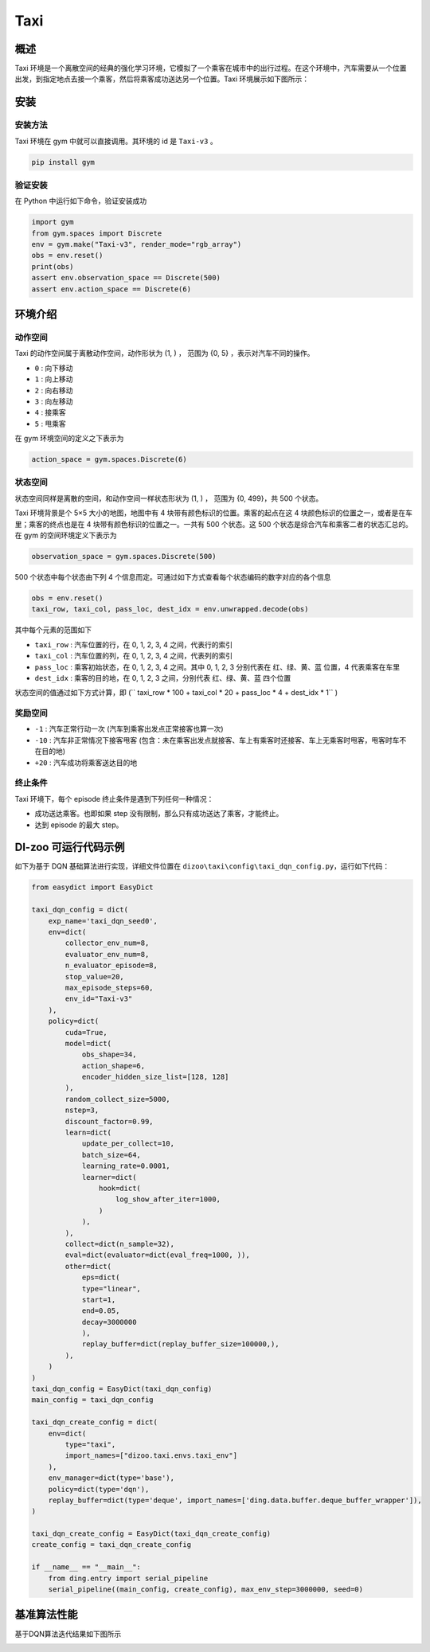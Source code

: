 Taxi
~~~~~~~~~~~~~~

概述
=============

Taxi 环境是一个离散空间的经典的强化学习环境，它模拟了一个乘客在城市中的出行过程。在这个环境中，汽车需要从一个位置出发，到指定地点去接一个乘客，然后将乘客成功送达另一个位置。Taxi
环境展示如下图所示：

.. image:: ./images/taxi.gif
   :align: center
   :scale: 80%

安装
====

安装方法
--------

Taxi 环境在 gym 中就可以直接调用。其环境的 id 是\  ``Taxi-v3`` \。

.. code:: shell

    pip install gym

验证安装
--------

在 Python 中运行如下命令，验证安装成功

.. code:: python

    import gym
    from gym.spaces import Discrete
    env = gym.make("Taxi-v3", render_mode="rgb_array")
    obs = env.reset()
    print(obs)
    assert env.observation_space == Discrete(500)
    assert env.action_space == Discrete(6)

环境介绍
==========

动作空间
----------

Taxi 的动作空间属于离散动作空间，动作形状为 (1, ) ， 范围为 {0, 5} ，表示对汽车不同的操作。

- \ ``0`` \: 向下移动

- \ ``1`` \: 向上移动

- \ ``2`` \: 向右移动

- \ ``3`` \: 向左移动

- \ ``4`` \: 接乘客

- \ ``5`` \: 甩乘客

在 gym 环境空间的定义之下表示为

.. code:: python 

    action_space = gym.spaces.Discrete(6)

状态空间
----------

状态空间同样是离散的空间，和动作空间一样状态形状为 (1, ) ， 范围为 {0, 499}，共 500 个状态。

Taxi 环境背景是个 5×5 大小的地图，地图中有 4 块带有颜色标识的位置。乘客的起点在这 4 块颜色标识的位置之一，或者是在车里；乘客的终点也是在 4 块带有颜色标识的位置之一。一共有 500 个状态。这 500 个状态是综合汽车和乘客二者的状态汇总的。在 gym 的空间环境定义下表示为

.. code:: python

    observation_space = gym.spaces.Discrete(500)

500 个状态中每个状态由下列 4 个信息而定。可通过如下方式查看每个状态编码的数字对应的各个信息

.. code:: python

    obs = env.reset()
    taxi_row, taxi_col, pass_loc, dest_idx = env.unwrapped.decode(obs)

其中每个元素的范围如下

- \ ``taxi_row`` \: 汽车位置的行，在 0, 1, 2, 3, 4 之间，代表行的索引

- \ ``taxi_col`` \: 汽车位置的列，在 0, 1, 2, 3, 4 之间，代表列的索引

- \ ``pass_loc`` \: 乘客初始状态，在 0, 1, 2, 3, 4 之间。其中 0, 1, 2, 3 分别代表在 红、绿、黄、蓝 位置，4 代表乘客在车里

- \ ``dest_idx`` \: 乘客的目的地，在 0, 1, 2, 3 之间，分别代表 红、绿、黄、蓝 四个位置

状态空间的值通过如下方式计算，即 (\ `` taxi_row * 100 + taxi_col * 20 + pass_loc * 4 + dest_idx * 1`` \)

奖励空间
--------------

- \ ``-1`` \: 汽车正常行动一次 (汽车到乘客出发点正常接客也算一次)

- \ ``-10`` \: 汽车非正常情况下接客甩客 (包含：未在乘客出发点就接客、车上有乘客时还接客、车上无乘客时甩客，甩客时车不在目的地)

- \ ``+20`` \: 汽车成功将乘客送达目的地

终止条件
-----------
Taxi 环境下，每个 episode 终止条件是遇到下列任何一种情况：

- 成功送达乘客。也即如果 step 没有限制，那么只有成功送达了乘客，才能终止。
- 达到 episode 的最大 step。

DI-zoo 可运行代码示例
=====================

如下为基于 DQN 基础算法进行实现，详细文件位置在 \ ``dizoo\taxi\config\taxi_dqn_config.py``\，运行如下代码：

.. code:: python

    from easydict import EasyDict

    taxi_dqn_config = dict(
        exp_name='taxi_dqn_seed0',
        env=dict(
            collector_env_num=8,
            evaluator_env_num=8,
            n_evaluator_episode=8,   
            stop_value=20,           
            max_episode_steps=60,    
            env_id="Taxi-v3" 
        ),
        policy=dict(
            cuda=True,
            model=dict(
                obs_shape=34,
                action_shape=6,
                encoder_hidden_size_list=[128, 128]
            ),
            random_collect_size=5000,
            nstep=3,
            discount_factor=0.99,
            learn=dict(
                update_per_collect=10,
                batch_size=64,
                learning_rate=0.0001,
                learner=dict(
                    hook=dict(
                        log_show_after_iter=1000,
                    )
                ),
            ),
            collect=dict(n_sample=32),
            eval=dict(evaluator=dict(eval_freq=1000, )), 
            other=dict(
                eps=dict(
                type="linear",
                start=1,
                end=0.05,
                decay=3000000                             
                ),                                     
                replay_buffer=dict(replay_buffer_size=100000,),  
            ),
        )
    )
    taxi_dqn_config = EasyDict(taxi_dqn_config)
    main_config = taxi_dqn_config

    taxi_dqn_create_config = dict(
        env=dict(
            type="taxi",
            import_names=["dizoo.taxi.envs.taxi_env"]
        ),
        env_manager=dict(type='base'),
        policy=dict(type='dqn'),
        replay_buffer=dict(type='deque', import_names=['ding.data.buffer.deque_buffer_wrapper']),
    )

    taxi_dqn_create_config = EasyDict(taxi_dqn_create_config)
    create_config = taxi_dqn_create_config

    if __name__ == "__main__":
        from ding.entry import serial_pipeline
        serial_pipeline((main_config, create_config), max_env_step=3000000, seed=0)

基准算法性能
=================

基于DQN算法迭代结果如下图所示

.. image:: ./images/taxidqn.png
    :align: center
    :scale: 80%
